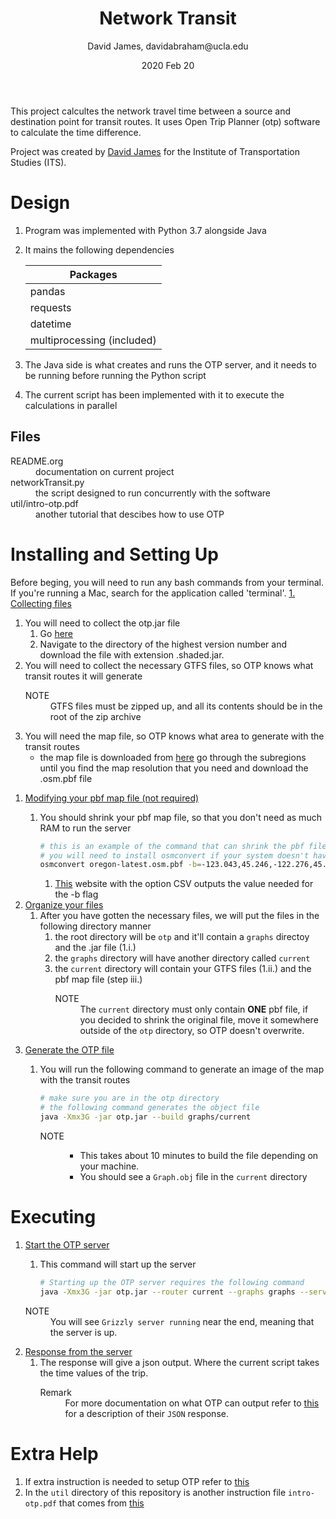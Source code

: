 #+TITLE: Network Transit
#+AUTHOR: David James, davidabraham@ucla.edu
#+DATE: 2020 Feb 20

This project calcultes the network travel time between a source and destination point for transit routes.
It uses Open Trip Planner (otp) software to calculate the time difference.

Project was created by [[https://github.com/dj-2805][David James]] for the Institute of Transportation Studies (ITS).

* Design
  1. Program was implemented with Python 3.7 alongside Java
  2. It mains the following dependencies
     | Packages                   |
     |----------------------------|
     | pandas                     |
     | requests                   |
     | datetime                   |
     | multiprocessing (included) |
  3. The Java side is what creates and runs the OTP server, and it needs to be running before running the Python script
  4. The current script has been implemented with it to execute the calculations in parallel
** Files
   - README.org :: documentation on current project
   - networkTransit.py :: the script designed to run concurrently with the software
   - util/intro-otp.pdf :: another tutorial that descibes how to use OTP
* Installing and Setting Up
  Before beging, you will need to run any bash commands from your terminal.
  If you're running a Mac, search for the application called 'terminal'.
  _1. Collecting files_
     1. You will need to collect the otp.jar file
        1. Go [[https://repo1.maven.org/maven2/org/opentripplanner/otp/][here]]
        2. Navigate to the directory of the highest version number and download the file with extension .shaded.jar.
     2. You will need to collect the necessary GTFS files, so OTP knows what transit routes it will generate
        - NOTE :: GTFS files must be zipped up, and all its contents should be in the root of the zip archive
     3. You will need the map file, so OTP knows what area to generate with the transit routes
        - the map file is downloaded from [[http://download.geofabrik.de/][here]] go through the subregions until you find the map resolution that you need and download the .osm.pbf file
  2. _Modifying your pbf map file (not required)_
     1. You should shrink your pbf map file, so that you don't need as much RAM to run the server
        #+BEGIN_SRC bash
          # this is an example of the command that can shrink the pbf file
          # you will need to install osmconvert if your system doesn't have it yet
          osmconvert oregon-latest.osm.pbf -b=-123.043,45.246,-122.276,45.652 --complete-ways -o=portland.pbf
        #+END_SRC
        1. [[https://boundingbox.klokantech.com/][This]] website with the option CSV outputs the value needed for the -b flag
  3. _Organize your files_
     1. After you have gotten the necessary files, we will put the files in the following directory manner
        1. the root directory will be =otp= and it'll contain a =graphs= directoy and the .jar file (1.i.)
        2. the =graphs= directory will have another directory called =current=
        3. the =current= directory will contain your GTFS files (1.ii.) and the pbf map file (step iii.)
           - NOTE :: The =current= directory must only contain *ONE* pbf file, if you decided to shrink the original file, move it somewhere outside of the =otp= directory, so OTP doesn't overwrite.
  4. _Generate the OTP file_
     1. You will run the following command to generate an image of the map with the transit routes
        #+BEGIN_SRC bash
          # make sure you are in the otp directory
          # the following command generates the object file
          java -Xmx3G -jar otp.jar --build graphs/current
        #+END_SRC
        - NOTE ::
          - This takes about 10 minutes to build the file depending on your machine.
          - You should see a =Graph.obj= file in the =current= directory
* Executing
  1. _Start the OTP server_
     1. This command will start up the server
     #+BEGIN_SRC bash
       # Starting up the OTP server requires the following command
       java -Xmx3G -jar otp.jar --router current --graphs graphs --server
     #+END_SRC
     - NOTE :: You will see =Grizzly server running= near the end, meaning that the server is up.
  2. _Response from the server_
     1. The response will give a json output. Where the current script takes the time values of the trip.
        - Remark :: For more documentation on what OTP can output refer to [[http://dev.opentripplanner.org/apidoc/1.0.0/json_Response.html][this]] for a description of their =JSON= response.
* Extra Help
  1. If extra instruction is needed to setup OTP refer to [[http://docs.opentripplanner.org/en/latest/Basic-Tutorial/][this]]
  2. In the =util= directory of this repository is another instruction file =intro-otp.pdf= that comes from [[https://github.com/marcusyoung/otp-tutorial][this]]
